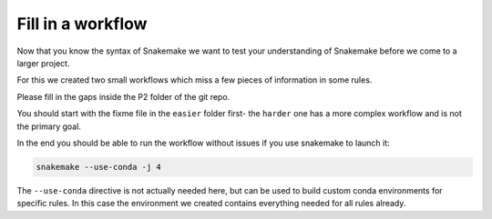 ====================
Fill in  a workflow
====================

Now that you know the syntax of Snakemake we want to test your 
understanding of Snakemake before we come to a larger project.

For this we created two small workflows which miss a few pieces of information
in some rules.

Please fill in the gaps inside the P2 folder of the git repo.

You should start with the fixme file in the ``easier`` folder first- the ``harder`` one has a more complex workflow
and is not the primary goal.

In the end you should be able to run the workflow without issues
if you use snakemake to launch it:

.. code-block:: shell

    snakemake --use-conda -j 4

The ``--use-conda`` directive is not actually needed here, but can be used to build custom conda environments for specific rules.
In this case the environment we created contains everything needed for all rules already.
